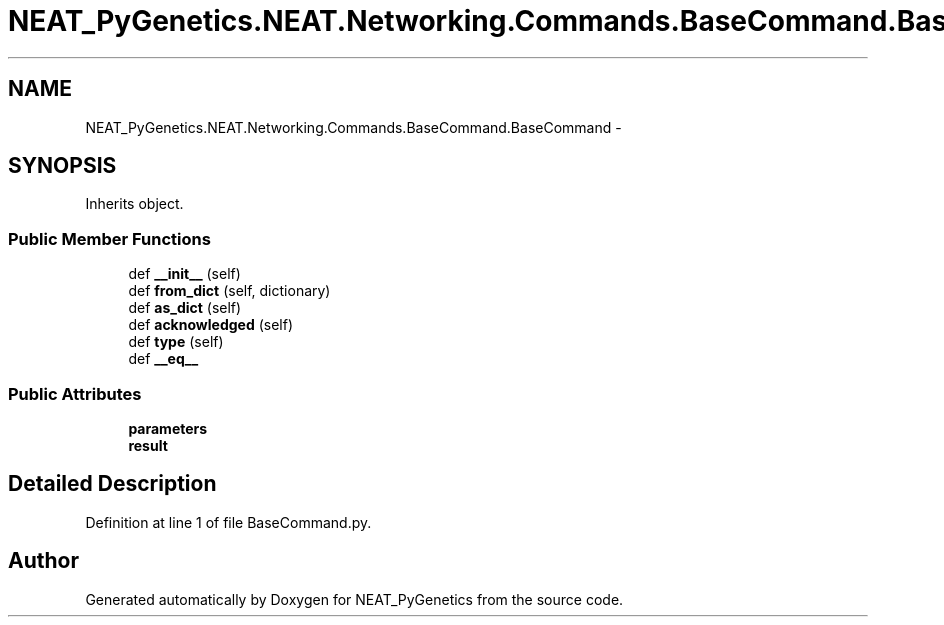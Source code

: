 .TH "NEAT_PyGenetics.NEAT.Networking.Commands.BaseCommand.BaseCommand" 3 "Wed Apr 6 2016" "NEAT_PyGenetics" \" -*- nroff -*-
.ad l
.nh
.SH NAME
NEAT_PyGenetics.NEAT.Networking.Commands.BaseCommand.BaseCommand \- 
.SH SYNOPSIS
.br
.PP
.PP
Inherits object\&.
.SS "Public Member Functions"

.in +1c
.ti -1c
.RI "def \fB__init__\fP (self)"
.br
.ti -1c
.RI "def \fBfrom_dict\fP (self, dictionary)"
.br
.ti -1c
.RI "def \fBas_dict\fP (self)"
.br
.ti -1c
.RI "def \fBacknowledged\fP (self)"
.br
.ti -1c
.RI "def \fBtype\fP (self)"
.br
.ti -1c
.RI "def \fB__eq__\fP"
.br
.in -1c
.SS "Public Attributes"

.in +1c
.ti -1c
.RI "\fBparameters\fP"
.br
.ti -1c
.RI "\fBresult\fP"
.br
.in -1c
.SH "Detailed Description"
.PP 
Definition at line 1 of file BaseCommand\&.py\&.

.SH "Author"
.PP 
Generated automatically by Doxygen for NEAT_PyGenetics from the source code\&.
